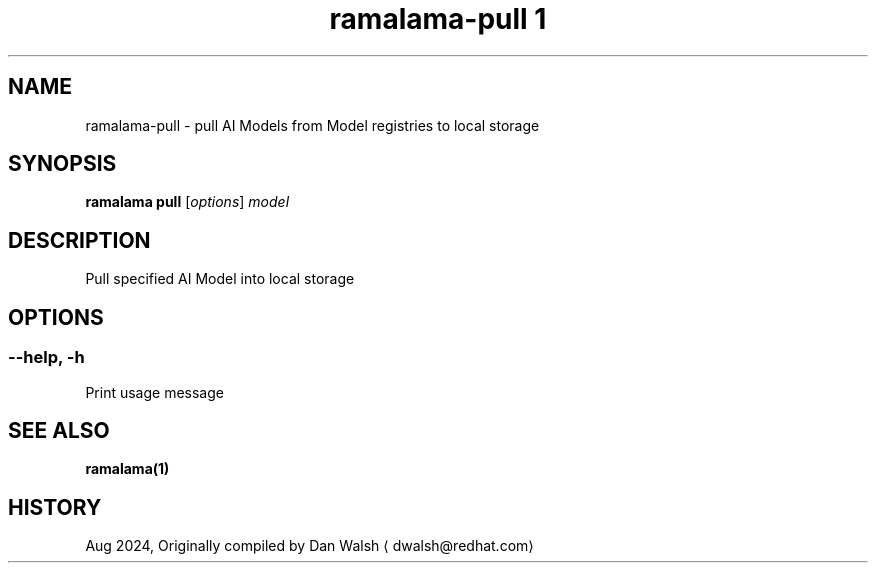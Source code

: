 .TH "ramalama-pull 1" 
.nh
.ad l

.SH NAME
.PP
ramalama\-pull \- pull AI Models from Model registries to local storage

.SH SYNOPSIS
.PP
\fBramalama pull\fP [\fIoptions\fP] \fImodel\fP

.SH DESCRIPTION
.PP
Pull specified AI Model into local storage

.SH OPTIONS
.SS \fB\-\-help\fP, \fB\-h\fP
.PP
Print usage message

.SH SEE ALSO
.PP
\fBramalama(1)\fP

.SH HISTORY
.PP
Aug 2024, Originally compiled by Dan Walsh 
\[la]dwalsh@redhat.com\[ra]
